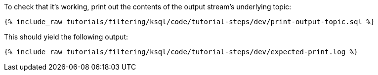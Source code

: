 To check that it's working, print out the contents of the output stream's underlying topic:

+++++
<pre class="snippet"><code class="sql">{% include_raw tutorials/filtering/ksql/code/tutorial-steps/dev/print-output-topic.sql %}</code></pre>
+++++

This should yield the following output:

+++++
<pre class="snippet"><code class="shell">{% include_raw tutorials/filtering/ksql/code/tutorial-steps/dev/expected-print.log %}</code></pre>
+++++
